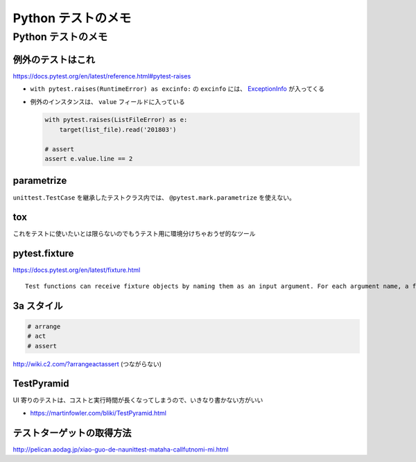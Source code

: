 .. article::
   :date: 2018-10-11
   :title: Python テストのメモ
   :category: test
   :tags:
   :canonical_url: /python-test/note/
   :draft: false


=======================
Python テストのメモ
=======================


Python テストのメモ
=======================

例外のテストはこれ
------------------
https://docs.pytest.org/en/latest/reference.html#pytest-raises

- ``with pytest.raises(RuntimeError) as excinfo:`` の ``excinfo`` には、 `ExceptionInfo <https://docs.pytest.org/en/latest/reference.html#exceptioninfo>`_ が入ってくる
- 例外のインスタンスは、 ``value`` フィールドに入っている

  .. code-block:: python

      with pytest.raises(ListFileError) as e:
          target(list_file).read('201803')

      # assert
      assert e.value.line == 2


parametrize
--------------
``unittest.TestCase`` を継承したテストクラス内では、 ``@pytest.mark.parametrize`` を使えない。


tox
--------------
これをテストに使いたいとは限らないのでもうテスト用に環境分けちゃおうぜ的なツール


pytest.fixture
----------------------------
https://docs.pytest.org/en/latest/fixture.html

::

  Test functions can receive fixture objects by naming them as an input argument. For each argument name, a fixture function with that name provides the fixture object. Fixture functions are registered by marking them with @pytest.fixture.


3a スタイル
----------------------------

.. code-block:: python

  # arrange
  # act
  # assert


http://wiki.c2.com/?arrangeactassert (つながらない)


TestPyramid
--------------
UI 寄りのテストは、コストと実行時間が長くなってしまうので、いきなり書かない方がいい

- https://martinfowler.com/bliki/TestPyramid.html



テストターゲットの取得方法
----------------------------
http://pelican.aodag.jp/xiao-guo-de-naunittest-mataha-callfutnomi-mi.html

